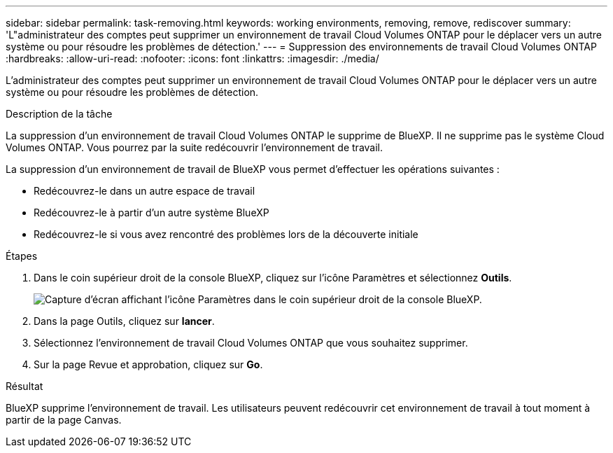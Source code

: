 ---
sidebar: sidebar 
permalink: task-removing.html 
keywords: working environments, removing, remove, rediscover 
summary: 'L"administrateur des comptes peut supprimer un environnement de travail Cloud Volumes ONTAP pour le déplacer vers un autre système ou pour résoudre les problèmes de détection.' 
---
= Suppression des environnements de travail Cloud Volumes ONTAP
:hardbreaks:
:allow-uri-read: 
:nofooter: 
:icons: font
:linkattrs: 
:imagesdir: ./media/


[role="lead"]
L'administrateur des comptes peut supprimer un environnement de travail Cloud Volumes ONTAP pour le déplacer vers un autre système ou pour résoudre les problèmes de détection.

.Description de la tâche
La suppression d'un environnement de travail Cloud Volumes ONTAP le supprime de BlueXP. Il ne supprime pas le système Cloud Volumes ONTAP. Vous pourrez par la suite redécouvrir l'environnement de travail.

La suppression d'un environnement de travail de BlueXP vous permet d'effectuer les opérations suivantes :

* Redécouvrez-le dans un autre espace de travail
* Redécouvrez-le à partir d'un autre système BlueXP
* Redécouvrez-le si vous avez rencontré des problèmes lors de la découverte initiale


.Étapes
. Dans le coin supérieur droit de la console BlueXP, cliquez sur l'icône Paramètres et sélectionnez *Outils*.
+
image:screenshot_settings_icon.gif["Capture d'écran affichant l'icône Paramètres dans le coin supérieur droit de la console BlueXP."]

. Dans la page Outils, cliquez sur *lancer*.
. Sélectionnez l'environnement de travail Cloud Volumes ONTAP que vous souhaitez supprimer.
. Sur la page Revue et approbation, cliquez sur *Go*.


.Résultat
BlueXP supprime l'environnement de travail. Les utilisateurs peuvent redécouvrir cet environnement de travail à tout moment à partir de la page Canvas.
